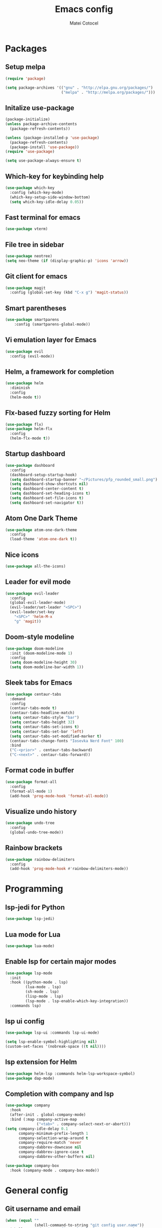 #+TITLE: Emacs config
#+DESCRIPTION: A literate Emacs config written in Org
#+AUTHOR: Matei Cotocel

* Packages
** Setup melpa

#+BEGIN_SRC emacs-lisp
  (require 'package)

  (setq package-archives '(("gnu" . "http://elpa.gnu.org/packages/")
                           ("melpa" . "http://melpa.org/packages/")))
#+END_SRC

** Initalize use-package

#+BEGIN_SRC emacs-lisp
  (package-initialize)
  (unless package-archive-contents
    (package-refresh-contents))

  (unless (package-installed-p 'use-package)
    (package-refresh-contents)
    (package-install 'use-package))
  (require 'use-package)

  (setq use-package-always-ensure t)
#+END_SRC

** Which-key for keybinding help

#+BEGIN_SRC emacs-lisp
  (use-package which-key
    :config (which-key-mode)
    (which-key-setup-side-window-bottom)
    (setq which-key-idle-delay 0.05))
#+END_SRC

** Fast terminal for emacs

#+BEGIN_SRC emacs-lisp
  (use-package vterm)
#+END_SRC

** File tree in sidebar

#+BEGIN_SRC emacs-lisp
  (use-package neotree)
  (setq neo-theme (if (display-graphic-p) 'icons 'arrow))
#+END_SRC

** Git client for emacs

#+BEGIN_SRC emacs-lisp
  (use-package magit
    :config (global-set-key (kbd "C-x g") 'magit-status))
#+END_SRC

** Smart parentheses

#+BEGIN_SRC emacs-lisp
  (use-package smartparens
      :config (smartparens-global-mode))
#+END_SRC

** Vi emulation layer for Emacs

#+BEGIN_SRC emacs-lisp
  (use-package evil
    :config (evil-mode))
#+END_SRC

** Helm, a framework for completion

#+BEGIN_SRC emacs-lisp
  (use-package helm
    :diminish
    :config
    (helm-mode t))
#+END_SRC

** Flx-based fuzzy sorting for Helm

#+BEGIN_SRC emacs-lisp
  (use-package flx)
  (use-package helm-flx
    :config
    (helm-flx-mode t))
#+END_SRC

** Startup dashboard

#+BEGIN_SRC emacs-lisp
  (use-package dashboard
    :config
    (dashboard-setup-startup-hook)
    (setq dashboard-startup-banner "~/Pictures/pfp_rounded_small.png")
    (setq dashboard-show-shortcuts nil)
    (setq dashboard-center-content t)
    (setq dashboard-set-heading-icons t)
    (setq dashboard-set-file-icons t)
    (setq dashboard-set-navigator t))
#+END_SRC

** Atom One Dark Theme

#+BEGIN_SRC emacs-lisp
  (use-package atom-one-dark-theme
    :config
    (load-theme 'atom-one-dark t))
#+END_SRC

** Nice icons

#+BEGIN_SRC emacs-lisp
  (use-package all-the-icons)
#+END_SRC

** Leader for evil mode

#+BEGIN_SRC emacs-lisp
  (use-package evil-leader
    :config
    (global-evil-leader-mode)
    (evil-leader/set-leader "<SPC>")
    (evil-leader/set-key
      "<SPC>" 'helm-M-x
      "g" 'magit))
#+END_SRC

** Doom-style modeline

#+BEGIN_SRC emacs-lisp
  (use-package doom-modeline
    :init (doom-modeline-mode 1)
    :config
    (setq doom-modeline-height 30)
    (setq doom-modeline-bar-width 1))
#+END_SRC

** Sleek tabs for Emacs

#+BEGIN_SRC emacs-lisp
 (use-package centaur-tabs
   :demand
   :config
   (centaur-tabs-mode t)
   (centaur-tabs-headline-match)
   (setq centaur-tabs-style "bar")
   (setq centaur-tabs-height 32)
   (setq centaur-tabs-set-icons t)
   (setq centaur-tabs-set-bar 'left)
   (setq centaur-tabs-set-modified-marker t)
   (centaur-tabs-change-fonts "Iosevka Nerd Font" 100)
   :bind
   ("C-<prior>" . centaur-tabs-backward)
   ("C-<next>" . centaur-tabs-forward))
#+END_SRC

** Format code in buffer

#+BEGIN_SRC emacs-lisp
  (use-package format-all
    :config
    (format-all-mode 1)
    (add-hook 'prog-mode-hook 'format-all-mode))
#+END_SRC

** Visualize undo history

#+BEGIN_SRC emacs-lisp
  (use-package undo-tree
    :config
    (global-undo-tree-mode))
#+END_SRC

** Rainbow brackets

#+BEGIN_SRC emacs-lisp
  (use-package rainbow-delimiters
    :config
    (add-hook 'prog-mode-hook #'rainbow-delimiters-mode))
#+END_SRC

* Programming
** lsp-jedi for Python

#+BEGIN_SRC emacs-lisp
  (use-package lsp-jedi)
#+END_SRC

** Lua mode for Lua

#+BEGIN_SRC emacs-lisp
  (use-package lua-mode)
#+END_SRC

** Enable lsp for certain major modes

#+BEGIN_SRC emacs-lisp
  (use-package lsp-mode
    :init
    :hook ((python-mode . lsp)
           (lua-mode . lsp)
           (sh-mode . lsp)
           (lisp-mode . lsp)
           (lsp-mode . lsp-enable-which-key-integration))
    :commands lsp)
#+END_SRC

** lsp ui config

#+BEGIN_SRC emacs-lisp
  (use-package lsp-ui :commands lsp-ui-mode)

  (setq lsp-enable-symbol-highlighting nil)
  (custom-set-faces '(nobreak-space ((t nil))))
#+END_SRC

** lsp extension for Helm

#+BEGIN_SRC emacs-lisp
  (use-package helm-lsp :commands helm-lsp-workspace-symbol)
  (use-package dap-mode)
#+END_SRC

** Completion with company and lsp

#+BEGIN_SRC emacs-lisp
  (use-package company
    :hook
    (after-init . global-company-mode)
    :bind (:map company-active-map
                ("<tab>" . company-select-next-or-abort)))
  (setq company-idle-delay 0.1
        company-minimum-prefix-length 1
        company-selection-wrap-around t
        company-require-match 'never
        company-dabbrev-downcase nil
        company-dabbrev-ignore-case t
        company-dabbrev-other-buffers nil)

  (use-package company-box
    :hook (company-mode . company-box-mode))
#+END_SRC

* General config
** Git username and email

#+BEGIN_SRC emacs-lisp
  (when (equal ""
               (shell-command-to-string "git config user.name"))
    (shell-command "git config --global user.name \"MCotocel\"")
    (shell-command "git config --global user.email \"mcotocel@outlook.com\""))
#+END_SRC

** UI changes

#+BEGIN_SRC emacs-lisp
  (menu-bar-mode -1)
  (toggle-scroll-bar -1)
  (tool-bar-mode -1)
  (setq inhibit-splash-screen t
        inhibit-startup-echo-area-message t
        inhibit-startup-message t)
#+END_SRC

** Hide line numbers for certain modes

#+BEGIN_SRC emacs-lisp
  (dolist (mode '(org-mode-hook
                  term-mode-hook
                  vterm-mode-hook
                  eshell-mode-hook
                  treemacs-mode-hook
                  neotree-mode-hook))
  (add-hook mode (lambda () (display-line-numbers-mode 0))))
#+END_SRC

** Disable bell
   
#+BEGIN_SRC emacs-lisp
  (setq ring-bell-function 'ignore)
#+END_SRC

** Performance improvements
   
#+BEGIN_SRC emacs-lisp
  (setq gc-cons-threshold 100000000)
  (setq read-process-output-max (* 1024 1024))
#+END_SRC

** Helm default sources

#+BEGIN_SRC emacs-lisp
  (setq helm-mini-default-sources '(helm-source-buffers-list
                                    helm-source-recentf
                                    helm-source-bookmarks
                                    helm-source-bookmark-set
                                    helm-source-buffer-not-found))
#+END_SRC

** Helm config

#+BEGIN_SRC emacs-lisp
  (setq helm-ff-ido-style-backspace 'always
        helm-ff-auto-update-initial-value t
        helm-ff--auto-update-state t)
#+END_SRC

** Backups

#+BEGIN_SRC emacs-lisp
  (setq backup-directory-alist '(("." . "~/.config/emacs/backups")))
  (setq delete-old-versions t)
  (setq kept-old-versions 15)
  (setq vc-make-backup-files t)
  (setq version-control t)
#+END_SRC

** Font

#+BEGIN_SRC emacs-lisp
  (set-frame-font "Iosevka Nerd Font-11" nil t)
#+END_SRC

** Keybinds

#+BEGIN_SRC emacs-lisp
  (define-key evil-normal-state-map (kbd "M-s") 'save-buffer)
  (define-key evil-normal-state-map (kbd "M-q") 'kill-current-buffer)
  (define-key evil-normal-state-map (kbd "M-w") 'delete-window)
  (define-key evil-normal-state-map (kbd "M-x") 'helm-M-x)
  (define-key evil-normal-state-map (kbd "M-/") 'helm-find-files)
  (define-key evil-normal-state-map (kbd "<C-tab>") 'helm-mini)
  (define-key evil-normal-state-map (kbd "M-u") 'helm-show-kill-ring)
  (define-key evil-normal-state-map (kbd "<C-return>") 'shell-pop)
  (define-key evil-normal-state-map (kbd "C-h") 'evil-window-left)
  (define-key evil-normal-state-map (kbd "C-j") 'evil-window-down)
  (define-key evil-normal-state-map (kbd "C-k") 'evil-window-up)
  (define-key evil-normal-state-map (kbd "C-l") 'evil-window-right)
  (define-key evil-normal-state-map (kbd "M-j") 'evil-scroll-down)
  (define-key evil-normal-state-map (kbd "M-k") 'evil-scroll-up)
  (define-key evil-normal-state-map (kbd "C-r") 'undo-tree-redo)
  (define-key evil-normal-state-map (kbd "M-t") 'neotree-toggle)
  (define-key evil-normal-state-map "u" 'undo-tree-undo)
  (define-key key-translation-map (kbd "ESC") (kbd "C-g"))
#+END_SRC

** Line wrapping

#+BEGIN_SRC emacs-lisp
  (visual-line-mode 1)
#+END_SRC

** Add newline at end of file

#+BEGIN_SRC emacs-lisp
  (setq require-final-newline t)
#+END_SRC

** Cursor settings

#+BEGIN_SRC emacs-lisp
  (set-default 'evil-normal-state-cursor 'hbar)
  (set-default 'evil-insert-state-cursor 'bar)
  (set-default 'evil-visual-state-cursor 'hbar)
  (set-default 'evil-motion-state-cursor 'box)
  (set-default 'evil-replace-state-cursor 'box)
  (set-default 'evil-operator-state-cursor 'hbar)
  (set-cursor-color "#80D1FF")
#+END_SRC

** Emacs-like Evil motions

#+BEGIN_SRC emacs-lisp
  (setq evil-cross-lines t
        evil-move-beyond-eol t
        evil-want-fine-undo t
        evil-symbol-word-search t)
#+END_SRC

** Yank to EOL with Evil

#+BEGIN_SRC emacs-lisp
  (setq evil-want-Y-yank-to-eol t)
#+END_SRC

** Display relative line numers

#+BEGIN_SRC emacs-lisp
  (global-display-line-numbers-mode)
  (setq display-line-numbers-type 'relative)
#+END_SRC

** Padding around edge

#+BEGIN_SRC emacs-lisp
  (set-frame-parameter nil 'internal-border-width 40)
#+END_SRC

** Use Y or N for prompts

#+BEGIN_SRC emacs-lisp
  (fset 'yes-or-no-p 'y-or-n-p)
#+END_SRC

** Save customize buffer customizations in a seperate file

#+BEGIN_SRC emacs-lisp
  (setq custom-file "~/.config/emacs/etc/custom.el")
#+END_SRC

** Settings for scroll

#+BEGIN_SRC emacs-lisp
  (setq scroll-conservatively 10
        scroll-preserve-screen-position t)
#+END_SRC

** Tab configuration

#+BEGIN_SRC emacs-lisp
  (setq-default indent-tabs-mode nil)
  (setq-default tab-width 4)
  (setq indent-line-function 'insert-tab)
#+END_SRC

** Disable all disabled commands

#+BEGIN_SRC emacs-lisp
  (setq disabled-command-function nil)
#+END_SRC

** Set recentf history file location

#+BEGIN_SRC emacs-lisp
  (setq recentf-save-file "~/.config/emacs/etc/recentf"
        recentf-max-saved-items 50)
#+END_SRC

** Set history file location

#+BEGIN_SRC emacs-lisp
  (setq savehist-file "~/.config/emacs/etc/savehist"
        history-length 150)
#+END_SRC

** Set line history file location

#+BEGIN_SRC emacs-lisp
  (setq save-place-file "~/.config/emacs/etc/saveplace")
#+END_SRC

** Set bookmark file location

#+BEGIN_SRC emacs-lisp
  (setq bookmark-default-file "~/.config/emacs/etc/bookmarks")
#+END_SRC

** Set default shell

#+BEGIN_SRC emacs-lisp
  (setq sh-shell-file "/usr/bin/bash")
#+END_SRC

** Make PKGBUILD files register as shell script

#+BEGIN_SRC emacs-lisp
  (add-to-list 'auto-mode-alist '("PKGBUILD\\'" . shell-script-mode))
#+END_SRC

** Emoji font
#+BEGIN_SRC emacs-lisp
  (set-fontset-font t 'symbol (font-spec :family "Twemoji") nil 'prepend)
#+END_SRC
* Org mode
** Set Org files location

#+BEGIN_SRC emacs-lisp
  (setq org-directory "~/org/"
        org-default-notes-file "~/org/notes.org")
#+END_SRC

** Org export to file formats

#+BEGIN_SRC emacs-lisp
  (setq org-export-backends '(latex md))
#+END_SRC

** Center Org buffers

#+BEGIN_SRC emacs-lisp
(use-package centered-window
  :hook (org-mode . centered-window-mode))
#+END_SRC

** Nicer Org mode bullets

#+BEGIN_SRC emacs-lisp
 (use-package org-bullets
   :hook (org-mode . org-bullets-mode))
#+END_SRC

** Hide emphasis markup

#+BEGIN_SRC emacs-lisp
  (setq org-hide-emphasis-markers t)
#+END_SRC

** Todo keywords

#+BEGIN_SRC emacs-lisp
(setq org-todo-keywords
     '((sequence "📝 TODO" "⏱️ WAITING" "⏸️ PAUSED" "➡️ ALMOST" "✅ DONE" "↔️ OPTIONAL" "🔔 IMPORTANT")))
#+END_SRC

** Todo colors

#+BEGIN_SRC emacs-lisp
(setq org-todo-keyword-faces
'(
("📝 TODO"      . (:foreground "#FF8080" :weight bold))
("⏱️ WAITING"   . (:foreground "#FFFE80" :weight bold))
("⏸️ PAUSED"    . (:foreground "#D5D5D5" :weight bold))
("➡️ ALMOST"    . (:foreground "#80D1FF" :weight bold))
("✅ DONE"      . (:foreground "#97D59B" :weight bold))
("↔️ OPTIONAL"  . (:foreground "#C780FF" :weight bold))
("🔔 IMPORTANT" . (:foreground "#80FFE4" :weight bold))))
#+END_SRC

